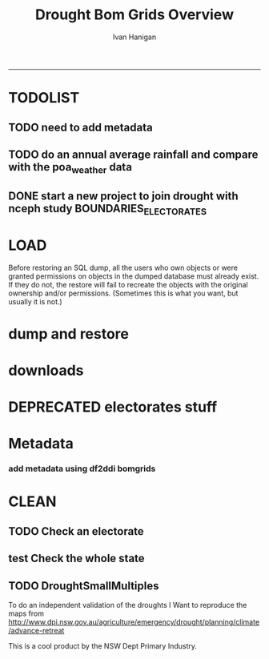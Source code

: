 #+TITLE:Drought Bom Grids Overview 
#+AUTHOR: Ivan Hanigan
#+email: ivan.hanigan@anu.edu.au
#+LaTeX_CLASS: article
#+LaTeX_CLASS_OPTIONS: [a4paper]
#+LATEX: \tableofcontents
-----

* TODOLIST
** TODO need to add metadata
** TODO do an annual average rainfall and compare with the poa_weather data
** DONE start a new project to join drought with nceph study BOUNDARIES_ELECTORATES
* LOAD
Before restoring an SQL dump, all the users who own objects or were granted permissions on objects in the dumped database must already exist. If they do not, the restore will fail to recreate the objects with the original ownership and/or permissions. (Sometimes this is what you want, but usually it is not.)
#+name:prepare ewedb
#+begin_src R :session *shell* :tangle src/prepare ewedb.r :exports none :eval no
  ###########################################################################
  # newnode: prepare ewedb
  psql -h 115.146.95.82 -d ewedb -U postgres
  CREATE ROLE public_group;
  CREATE SCHEMA bom_grids;
  grant usage on schema bom_grids to public_group;
  CREATE ROLE ivan_hanigan LOGIN PASSWORD 'XXXX';
  GRANT ALL ON SCHEMA bom_grids to ivan_hanigan;
  \q
  # add to pg_hba
  reload
  select pg_reload_conf();
#+end_src

* dump and restore
#+begin_src sh :session *shell* :tangle src/dump and restore.r :exports none :eval no
###########################################################################
# newnode: dump and restore
#/usr/bin/pg_dump --host 130.56.102.41 --port 5432 --username "ivan_hanigan" --role "ivan_hanigan" --no-password  --format plain --encoding UTF8 --verbose --file "/home/ivan_hanigan/projects/DROUGHT-BOM-GRIDS/data/bom_grids.rain_nsw_1890_2008_4.backup" --table "bom_grids.rain_nsw_1890_2008_4" "delphe"


#pg_dump -h 130.56.102.41 -p 5432 -U ivan_hanigan -F t -v -i -f "/home/ivan_hanigan/projects/DROUGHT-BOM-GRIDS/data/bom_grids.rain_nsw_1890_2008_4.backup" -t \"bom_grids\".\"rain_nsw_1890_2008_4\" delphe
#cd /home/ivan_hanigan/projects/DROUGHT-BOM-GRIDS/data/
#psql -h 115.146.95.82 -d ewedb -U postgres < "bom_grids.rain_nsw_1890_2008_4.backup"

pg_dump -h 130.56.102.41 -p 5432 -U ivan_hanigan -i -t \"bom_grids\".\"grid_aus\" delphe | psql -h 115.146.95.82 -U postgres ewedb
pg_dump -h 130.56.102.41 -p 5432 -U ivan_hanigan -i -t \"bom_grids\".\"grid_nsw\" delphe | psql -h 115.146.95.82 -U postgres ewedb

#in pgadmin
CREATE TABLE bom_grids.rain_aus_1890_2008_4
(
  gid integer NOT NULL,
  timeid integer NOT NULL,
  year integer,
  month integer,
  rain double precision,
  rain6mo double precision,
  pctile double precision,
  rescaledpctile double precision,
  indexbelowthreshold double precision,
  sum double precision,
  count integer,
  CONSTRAINT r_aus_pk PRIMARY KEY (gid , timeid )
)
WITH (
  OIDS=FALSE
);
ALTER TABLE bom_grids.rain_aus_1890_2008_4
  OWNER TO postgres;
GRANT ALL ON TABLE bom_grids.rain_aus_1890_2008_4 TO postgres;
GRANT ALL ON TABLE bom_grids.rain_aus_1890_2008_4 TO public_group;



pg_dump -h 130.56.102.41 -p 5432 -U ivan_hanigan -i -t \"bom_grids\".\"rain_nsw_1890_2008_4\" delphe | psql -h 115.146.95.82 -U postgres ewedb
#+end_src
* downloads
*** COMMENT nsw-code
#+name:nsw
#+begin_src R :session *R* :tangle no :exports none :eval no
#### name:nsw####
psql -h 130.56.102.41 -d delphe -U ivan_hanigan -c "\copy (select * from bom_grids.rain_nsw_1890_2008_4) TO 'drought_bom_grids.rain_nsw_1890_2008.csv' WITH DELIMITER ',' CSV HEADER"

psql -h 130.56.102.41 -d delphe -U ivan_hanigan -c "\copy (select * from bom_grids.grid_nsw) TO 'drought_bom_grids.grid_nsw.csv' WITH DELIMITER ',' CSV HEADER"

pg_dump -h 130.56.102.41 -p 5432 -U ivan_hanigan -i -t \"bom_grids\".\"grid_nsw\" delphe | psql -h 115.146.95.82 -U postgres ewedb
pg_dump -h 130.56.102.41 -p 5432 -U ivan_hanigan -i -t \"bom_grids\".\"rain_nsw_1890_2008_4\" delphe | 

#+end_src



* DEPRECATED electorates stuff
#+name:electorates
#+begin_src R :session *shell* :tangle src/electorates.r :exports none :eval no
###########################################################################
# newnode: electorates

# this is a test electorates
# for proper see /nceph_online/NCEPH_Data/NCEPH_Datasets/Unrestricted/BOUNDARIES_ELECTORATES/load_boundaries_electorates.org
# psql -h 115.146.95.82 -d ewedb -U postgres
# CREATE ROLE student_group;
# CREATE SCHEMA boundaries_electorates;
# grant usage on schema boundaries_electorates to public_group;

# pg_dump -h 130.56.102.41 -p 5432 -U ivan_hanigan -i -t \"boundaries_electorates\".\"electorates2009\" delphe | psql -h 115.146.95.82 -U postgres ewedb
# trying this on the production box got 
# ERROR:  function public.ndims(public.geometry) does not exist
# HINT:  No function matches the given name and argument types. You might need to add explicit type casts.
# ERROR:  relation "boundaries_electorates.electorates2009" does not exist
# ERROR:  relation "com_elb_region_gid_seq" already exists
# ALTER TABLE
# ERROR:  relation "electorates2009" does not exist
#  setval 
# --------
#     150
# (1 row)

# ERROR:  relation "electorates2009" does not exist
# ERROR:  relation "electorates2009" does not exist

#+end_src

* Metadata

*** add metadata using df2ddi bomgrids
#+name:add_ddi
#+begin_src R :session *shell* :tangle src/add_ddi.r :exports none :eval no
  ################################################################
  # name:add_ddi
  setwd('~/projects/DROUGHT-BOM-GRIDS')
  source('~/projects/disentangle/src/df2ddi.r')
  source('~/projects/disentangle/src/connect2postgres.r')
  ewedb <- connect2postgres()
  if(!require(rgdal)) install.packages('rgdal'); require(rgdal)
  if(!require(RJDBC)) install.packages('RJDBC'); require(RJDBC)
  connect2oracle <- function(){
  if(!require(RJDBC)) install.packages('RJDBC'); require(RJDBC)
  drv <- JDBC("oracle.jdbc.driver.OracleDriver",
              '/u01/app/oracle/product/11.2.0/xe/jdbc/lib/ojdbc6.jar')
  p <- readline('enter password: ')
  h <- readline('enter target ipaddres: ')
  d <- readline('enter database name: ')
  ch <- dbConnect(drv,paste("jdbc:oracle:thin:@",h,":1521",sep=''),d,p)
  return(ch)
  }
  ch <- connect2oracle()
  
  #dir.create('metadata')
  #s <- dbGetQuery(ch, "select * from stdydscr where IDNO = 'DROUGHTBOMGRIDS'")
  s <- add_stdydscr(ask=T)
  #write.table(s,'metadata/stdydscr.csv',sep=',',row.names=F)
  
  s$PRODDATESTDY=format(as.Date( substr(s$PRODDATESTDY,1,10),'%Y-%m-%d'),"%d/%b/%Y")
  s$PRODDATEDOC=format(as.Date( substr(s$PRODDATEDOC,1,10),'%Y-%m-%d'),"%d/%b/%Y")
  
  dbSendUpdate(ch,
  # cat(
  paste('
  insert into STDYDSCR (',paste(names(s), sep = '', collapse = ', '),')
  VALUES (',paste("'",paste(gsub("'","",ifelse(is.na(s),'',s)),sep='',collapse="', '"),"'",sep=''),')',sep='')
  )
  
  f <- add_filedscr(fileid = 1, idno = 'DROUGHTBOMGRIDS', ask=T)
  f$FILELOCATION <- 'bom_grids'
  #f$IDNO <- 'DROUGHTBOMGRIDS'
  dbSendUpdate(ch,
  # cat(
  paste('
  insert into FILEDSCR (',paste(names(f), sep = '', collapse = ', '),')
  VALUES (',paste("'",paste(gsub("'","",ifelse(is.na(f),'',f)),sep='',collapse="', '"),"'",sep=''),')',sep='')
  )
  
  #setwd('../data')
  #setwd('abs_sla')
  #test <- readOGR(dsn = 'tassla06.shp', layer = 'tassla06')
  fid <- dbGetQuery(ch,
  #                  cat(
                    paste("select FILEID
                    from filedscr
                    where filelocation = '",f$FILELOCATION,"'
                    and filename = '",f$FILENAME,"'",
                    sep=''))
  
  df <- dbGetQuery(ewedb,
                   'select * from bom_grids.rain_nsw_1890_2008_4 limit 1'
                   )
  df
  d <- add_datadscr(data_frame = df, fileid = fid[1,1], ask=T)
  
  
  for(i in 1:nrow(d)){
  dbSendUpdate(ch,
  #i = 1
  # cat(
  paste('
  insert into DATADSCR (',paste(names(d), sep = '', collapse = ', '),')
  VALUES (',paste("'",paste(gsub("'","",ifelse(is.na(d[i,]),'',d[i,])),sep='',collapse="', '"),"'",sep=''),')',sep='')
  )
  }
  
  
  ###################################################
  # make xml
  s <- dbGetQuery(ch, "select * from stdydscr where idno = 'DROUGHTBOMGRIDS'")
  s
  f <- dbGetQuery(ch, "select * from filedscr where idno = 'DROUGHTBOMGRIDS'")
  f
  for(fi in f){
  d <- dbGetQuery(ch,
                  paste("select * from datadscr where FILEID = ",f$FILEID,
                        sep = '')
                  )
  d
  ddixml <- make_xml(s,f,d)
  }
  out <- dir(pattern='xml')
  file.remove(file.path('/xmldata', out))
  file.copy(out, '/xmldata')
  
#+end_src












* CLEAN
** TODO Check an electorate
#+name:check
#+begin_src R :session *R* :tangle src/check.r :exports none :eval no
  ###########################################################################
  # newnode: check
    source('~/tools/delphe-project/tools/connect2postgres.r')
    ewedb <- connect2postgres()
    source('~/tools/delphe-project/tools/readOGR2.r')
    require('rgdal')
    source('~/tools/delphe-project/tools/fixGeom.r')
    pwd <-  readline('session password = ')
  # ~/Dropbox/data/drought/HutchinsonIndex/versions/2011-04-23/reports/DroughtDSpatial.png
  
  ## Professor Mike Hutchinson’s Drought Index integrates six-monthly percentiles beyond a threshold by counting the number of months with the threshold exceeded (or summing the rescaled percentiles such that lower values approach -4 and zero is the median value).  The sequence of steps in the algorithm are shown in the figure by 5 panels.  The third panel shows the threshold below which months are integrated by a solid grey polygon.  The fourth and fifth panes show that when the counts/sums reach a threshold then a drought is declared and when the rainfall measure in the third panel rises above that threshold once more the drought has broken.
  
  ## The data in the figure represents the central pixel of the Central West Division of NSW (somewhere close to the town of Parkes) and you can see a few droughts between 1979 and 1983.  Mike questions whether the rain in May to July 1980 was really enough to say the drought had broken.  In discussion with Mike I agreed to explore the spatial and temporal variation in the rescaled percentile
  
  ## I started with a graph inspired by the drought maps at want to reproduce .
  
  ## The result is:
  
  ## So it looks like the drought probably continued right through 1980 until April 1981.
  
  ## I had so much fun I thought I’d share the R code and results here.
  
  ## I use the gislibrary extract function from:
  
  #source('http://alliance.anu.edu.au/access/content/group/4e0f55f1-b540-456a-000a-24730b59fccb/How_to_wiki_files/ClimateDataChallenge/anu_gislibrary_extract.r')
  
  # But am extracting data from NCEPH’s database so you won’t be able to replicate my analysis.
  
  # first I get all the data as one shapefile per month
  setwd('data')
  for(year in 1978:1983){
  #year <- 1978
        for(month in 1:12){
  #month <- 1
        tablename <- paste('Drt',year,month,sep='')
        psql <- paste("select t2.gid,year,month,t1.count,t1.rain,
  case when t1.count >= 5  then 1 else 0 end as threshold,
  rescaledpctile, t2.the_geom
  into ",tablename,"
  from bom_grids.rain_NSW_1890_2008_4 as t1
  join
  (select sds.SD_name,  bom_grids.grid_NSW.gid,
   bom_grids.grid_NSW.the_geom       from (     select elect_div as SD_name,the_geom
                                           as the_geom
                                           from boundaries_electorates.electorates2009     where
                                           elect_div= 'Calare'
                                           ) sds,
   bom_grids.grid_NSW where
   st_intersects(sds.the_geom,
                 bom_grids.grid_NSW.the_geom)
   order by SD_name,bom_grids.grid_NSW.gid) as t2 on t1.gid=t2.gid
  where year=",year," and month = ",month,";",sep='')
  # cat(psql)
  dbSendQuery(ewedb, psql)
  fixGeom('ivan_hanigan',tablename)
  dbSendQuery(ewedb,
  paste("
   INSERT INTO geometry_columns(f_table_catalog, f_table_schema, f_table_name, f_geometry_column, coord_dimension, srid, \"type\")
   SELECT '', 'ivan_hanigan', '",tolower(tablename),"', 'the_geom', ST_CoordDim(the_geom), ST_SRID(the_geom), GeometryType(the_geom)
   FROM ivan_hanigan.",tablename," LIMIT 1
  ", sep ="")
  )
  
        filnam <- paste('Drt',year,month,'.shp',sep='')
  
  
        # extract_pgis(psql=psql,filename=filnam,host='yourHostIP',user='yourUsername',db='yourDatabase', pwd = 'yourPassword')
        outshp <- readOGR2('115.146.94.209', 'ivan_hanigan', 'ewedb',
         tolower(tablename), p = pwd)
        writeOGR(outshp, filnam, gsub('.shp', '', filnam),
        "ESRI Shapefile")
        dbSendQuery(ewedb,paste('drop table ', tablename))
        dbSendQuery(ewedb,paste("delete from geometry_columns
         WHERE f_table_name = '",tolower(tablename),"'", sep = "")
        )
  
       }
  
  }
  
  # then I wrote a function to do the plots (NB the sds spatial object is the Central West Division boundary and is preloaded
  
  plot_drought=function(year,month){
  require('RColorBrewer')
  filnam <- paste('Drt',year,month,'.shp',sep='')
  #d <- load_shp(filnam)
  d <- readOGR(dsn=filnam, layer=gsub('.shp','',filnam))
  stat = 'rscldpc'
  bins <-  c(-4,-3,-2,-1,0,1,2,3,4)
  d@data$bins = cut(d@data[,stat], bins, include.lowest=TRUE)
  x <- seq(-4, 4, 0.1)
  cut(x, bins, include.lowest=TRUE)
  level.labels <- c('[-4,-3]', '(-3,-2]', '(-2,-1]', '(-1,0]', '(0,1]', '(1,2]', '(2,3]', '(3,4]')
  col.vec = brewer.pal(length(bins),"RdYlBu")
  levels(d@data$bins) <- col.vec
  plot(d,
        border = FALSE,
        axes = FALSE,
        las = 1,
        col = as.character(d@data$bins)
        )
  #plot(sds,  add = T)
  }
  
  # start graphing.  Setting up the plot device was challenging but there you go
  
  layout(
  matrix(c(1:13,92,
  14:(14+12),92,
  27:(27+12),92,
  40:(40+12),92,
  53:(53+12),92,
  66:(66+12),92,
  79:(79+12),92
  ),ncol=14, byrow=T)
  )
  
  # just check the plots are going to go in the right order
  layout.show(92)
  par(mar=c(0,0,0,0))
  # first a header column to show months
  plot(0:3,0:3,axes=F,ylab='',xlab='',type='n')
  for(mm in toupper(c('j','f','m','a', 'm','j','j','a','s','o','n','d'))){
  plot(0:3,0:3,axes=F,ylab='',xlab='',type='n')
  text(1.5,1.5,mm)
  }
  
  # now loop through years and months to plot them
  
  for(j in 1978:1983){
        print(j)
        plot(0:3,0:3,axes=F,ylab='',xlab='',type='n')
        text(1.5,1.5,j) #substr(j,3,4))
        for(i in 1:12){
        plot_drought(j,i)
        }
  }
  
  # and finally the legend
  level.labels <- c('[-4,-3]', '(-3,-2]', '(-2,-1]', '(-1,0]', '(0,1]',
  '(1,2]', '(2,3]', '(3,4]')
  bins <-  c(-4,-3,-2,-1,0,1,2,3,4)
  col.vec = brewer.pal(length(bins),"RdYlBu")
  plot(1,1,type = 'n',axes=F)
  legend("top", level.labels, fill=col.vec, title="Legend")
  
#+end_src

** test Check the whole state
#+name:advanceRetreateGraph
#+begin_src R :session *R* :tangle src/advanceRetreateGraph.r :exports none :eval no
    ################################################################
    # name:advanceRetreateGraph
    # this is in my old  files at
    # ~/Dropbox/data/drought/HutchinsonIndex/versions/AdvancRetreatGraph
    # small multiples graph
    source('~/tools/delphe-project/tools/connect2postgres.r')
    ch <- connect2postgres('130.56.102.41','delphe','ivan_hanigan')
    source('~/tools/delphe-project/tools/readOGR2.r')
    require('rgdal')
    source('~/tools/delphe-project/tools/fixGeom.r')
    pwd <-  readline('session password = ')
  
    #################################################################
    # N:\NCEPH_IT\Data Management\projects\9.999 Ivan's PhD\Papers\Suicide and Drought in NSW\data\drought\load_drought_data.r
    # author:
    # ihanigan
    # date:
    # 2010-08-17
    # description:
    # a project of great importance
    #################################################################
  
    # changelog
    Sys.Date()
    # 2010-08-17  make the small multiples plot again but for a longer time period, had to change the extract_pgis arguments to work on nceph machine
  
  
    #source('i:/my dropbox/tools/transformations.r')
    #library(RODBC)
    #ch=odbcConnect('delphe')
    #source('i:/my dropbox/tools/extract_pgis.r')
    library(maptools)
  
  
  
    qc <- dbGetQuery(ch,"select t2.geoid,SD_code,SD_name,year,month,
      cast(year || '-' || month || '-' || 1 as date) as indexdate,
      avg(t1.sum) as avsum,avg(t1.count) as avcount,
      avg(t1.rain) as avrain,
      case when avg(t1.count) >= 5  then avg(t1.count) else 0 end as threshold
    from bom_grids.rain_NSW_1890_2008_4 as t1 join (
            select abs_sd.nswsd91.gid as geoid,abs_sd.nswsd91.SD_code,abs_sd.nswsd91.SD_name,bom_grids.grid_NSW.*
            from abs_sd.nswsd91, bom_grids.grid_NSW
            where st_intersects(abs_sd.nswsd91.the_geom,bom_grids.grid_NSW.the_geom)
            order by SD_code,bom_grids.grid_NSW.gid
    ) as t2
    on t1.gid=t2.gid
    where year>=1970
    group by t2.geoid,SD_code,SD_name,year,month;")
  
    head(qc)
  
    ## sdlist=names(table(qc$sd_name))
    ## sdlist
  
    ## par(mfrow=c(2,6),mar=c(4,3,3,1))
  
    ## for(sdi in sdlist){
    ## #sdi=sdlist[1]
  
    ## with(qc,
    ## plot(indexdate[sd_name==sdi],avcount[sd_name==sdi],type='l',col='red',main=sdi)
    ## )
  
    ## with(qc,
    ## points(indexdate[sd_name==sdi],threshold[sd_name==sdi])
    ## )
    ## }
  
    ## qc=sqlQuery(ch,'select t2.geoid,SD_code,SD_name,year,month,avg(t1.sum) as avsum,avg(t1.count) as avcount,avg(t1.rain) as avrain,
    ## case when avg(t1.count) >= 5  then avg(t1.count) else 0 end as threshold
    ## from bom_grids.rain_NSW_1890_2008_4 as t1 join (
    ##         select abs_sd.nswsd91.gid as geoid,abs_sd.nswsd91.SD_code,abs_sd.nswsd91.SD_name,bom_grids.grid_NSW.*
    ##         from abs_sd.nswsd91, bom_grids.grid_NSW
    ##         where st_intersects(abs_sd.nswsd91.the_geom,bom_grids.grid_NSW.the_geom)
    ##         order by SD_code,bom_grids.grid_NSW.gid
    ## ) as t2
    ## on t1.gid=t2.gid
    ## where year>=1970
    ## group by t2.geoid,SD_code,SD_name,year,month;')
  
    ## # send to local
    ## #local=odbcConnect('ilocal')
    ## #sqlQuery(local,"SET search_path =ivan_hanigan, pg_catalog")
    ## #sqlSave(local,qc,tablename='suicidedroughtnsw19702007_drought')
  
  
    ## # make some qc maps
    ## #extract_pgis(psql='select gid, admin_name, st_simplify(the_geom,0.01) as the_geom FROM spatial.admin00_aus_states where admin_name = \'New South Wales\'','nsw.shp',
    ##   #host='130.56.102.30',user='ivan_hanigan',db='delphe',pgpath='C:\\Program Files\\PostgreSQL\\8.3\\bin\\pgsql2shp')
  
    ## #d=readShapePoly('nsw.shp')
    ## plot(d)
    ## axis(2)
    ## axis(1)
    ## box()
  
    ## #extract_pgis(psql='select * FROM bom_grids.grid_nsw','grid_nsw.shp')
    ## #grd=readShapePoly('grid_nsw.shp')
    ## plot(grd,add=T)
  
    ## # check fields
    ## #sqlQuery(ch,'select * FROM bom_grids.grid_nsw limit 1')
    ## #sqlQuery(ch,'select * FROM bom_grids.rain_NSW_1890_2008_4 limit 1')
  
    ## # get drought data on grid
    ## extract_pgis(psql='select t2.gid,year,month,t1.count,t1.rain,case when t1.count >= 5  then 1 else 0 end as threshold, t2.the_geom from bom_grids.rain_NSW_1890_2008_4 as t1 join bom_grids.grid_NSW as t2 on t1.gid=t2.gid where year=1973 and month = 1 and t1.count >= 5;','197301.shp')
  
    ## #grd=readShapePoly('197301.shp')
    ## plot(grd,add=T,col=grd@data$THRESHOLD)
  
    ## # good.  want to reproduce http://www.dpi.nsw.gov.au/agriculture/emergency/drought/planning/climate/advance-retreat
    ## # get the data to local
    ## cat("\"C:\\PostgreSQL\\8.4\\bin\\pg_dump.exe\" -h 130.56.102.30 -U ivan_hanigan -i -t bom_grids.grid_NSW | \"C:\\PostgreSQL\\8.4\\bin\\psql\" -h localhost postgis")
  
    ## #bom_grids.rain_NSW_1890_2008_4
  
  tassla06 <-
    readOGR2(hostip='115.146.94.209',user='gislibrary',db='pgisdb',
             layer='tassla06')
  plot(tassla06)
    #d=readShapePoly('nsw.shp')
    d <- readOGR2('130.56.102.41','ivan_hanigan','delphe','abs_sd.nswsd01', p = pwd)
    plot(d)
  
    plot_drought=function(year,month){
    extract_pgis(psql=paste('select t2.gid,year,month,t1.count,t1.rain,case when t1.count >= 4  then 1 else 0 end as threshold, t2.the_geom from bom_grids.rain_NSW_1890_2008_4 as t1 join bom_grids.grid_NSW as t2 on t1.gid=t2.gid where year=',year,' and month = ',month,' and t1.count >= 5;',sep=''),'drt.shp',host='130.56.102.30',user='ivan_hanigan',db='delphe',pgpath='C:\\Program Files\\PostgreSQL\\8.3\\bin\\pgsql2shp')
    plot(d)
  
    if(length(dir(pattern='drt.shp'))>0){
            grd=readShapePoly('drt.shp')
            plot(grd,add=T,col=grd@data$THRESHOLD)
            file.remove('drt.shp')
            file.remove('drt.shx')
            file.remove('drt.dbf')
            file.remove('drt.prj')
            }
    }
  
    # newnode THE graph
    windows(height=20,width=6)
    Sys.setenv(R_GSCMD="C:\\gs\\gs8.56\\bin\\gswin32c.exe")
  
    bitmap('droughtAdvRet_19002008.jpg',type='jpeg',res=400,height=20,width=5)
    par(mfrow=c(110,13),mar=c(0,0,0,0))
    plot(0:3,0:3,axes=F,ylab='',xlab='',type='n')
  
    for(mm in c('j','f','m','a', 'm','j','j','a','s','o','n','d')){
    plot(0:3,0:3,axes=F,ylab='',xlab='',type='n')
    text(1.5,1.5,mm)
    }
  
    for(j in 1900:2008){
    print(j)
             plot(0:3,0:3,axes=F,ylab='',xlab='',type='n')
             text(1.5,1.5,j) #substr(j,3,4))
  
             for(i in 1:12){
             plot_drought(j,i)
             }
  
    }
  
    # this is the first one 1972-2008 savePlot('droughtAdvRet.jpg',type=c('jpg'))
    #savePlot('droughtAdvRet_19002008.tiff',type=c('tiff'))
    dev.off()
  
#+end_src

** TODO DroughtSmallMultiples
To do an independent validation of the droughts I Want to reproduce the maps from http://www.dpi.nsw.gov.au/agriculture/emergency/drought/planning/climate/advance-retreat
#+name:testDroughtSmallMultiples
#+begin_src R :session *shell* :tangle src/testDroughtSmallMultiples.R :exports none :eval no
    ################################################################
    # name:testDroughtSmallMultiples
    source('~/tools/delphe-project/tools/connect2postgres.r')
    pwd <-  readline('session password = ')
    ch <- connect2postgres('130.56.102.41','delphe','ivan_hanigan',p=pwd)
    ewedb <- connect2postgres('115.146.94.209','ewedb','ivan_hanigan',p=pwd)
    source('~/tools/delphe-project/tools/readOGR2.r')
    require('rgdal')
    source('~/tools/delphe-project/tools/fixGeom.r')
  
  d <- readOGR2('130.56.102.41','ivan_hanigan','delphe','spatial.admin00_aus_states', p = pwd)
  d <- d[d@data$admin_name == 'New South Wales',]
  plot(d)
    for(year in 1970:1980){
    #year <- 1972
      for(month in 1:12){
      #  month <- 12
      psql=paste('select t2.gid,year,month,t1.count,t1.rain,
       case when t1.count >= 4  then 1 else 0 end as threshold,
       t2.the_geom
       into tempdrt',year,month,'
                 from bom_grids.rain_NSW_1890_2008_4 as t1
                 join bom_grids.grid_NSW as t2
                 on t1.gid=t2.gid
                 where year=',year,' and month = ',month,' and t1.count >= 5;
                 alter table tempdrt',year,month,' add column gid2 serial primary key;
                 ',sep='')
      dbSendQuery(ewedb, psql)
  
      #fixGeom(schema='ivan_hanigan',table=paste('tempdrt',year,month,sep=''))
      dbSendQuery(ewedb,
      #cat(
      paste("
       INSERT INTO geometry_columns(f_table_catalog, f_table_schema, f_table_name, f_geometry_column, coord_dimension, srid, \"type\")
       SELECT '', 'ivan_hanigan', 'tempdrt",year,month,"', 'the_geom', ST_CoordDim(the_geom), ST_SRID(the_geom), GeometryType(the_geom)
       FROM ivan_hanigan.tempdrt",year,month," LIMIT 1;
                  ",sep=""))
      }
    }
  
  
  
 png('droughtAdvRet_19002008.png',res=150,height=20,width=5)
  par(mfrow=c(110,13),mar=c(0,0,0,0))
  plot(0:3,0:3,axes=F,ylab='',xlab='',type='n')

  for(mm in c('j','f','m','a', 'm','j','j','a','s','o','n','d')){
  plot(0:3,0:3,axes=F,ylab='',xlab='',type='n')
  text(1.5,1.5,mm)
  }

  for(j in 1972:1973){
  print(j)
  year <- j
           plot(0:3,0:3,axes=F,ylab='',xlab='',type='n')
           text(1.5,1.5,j) #substr(j,3,4))

           for(i in 1:12){
             plot(d)
             month <- i
             try(shp <- readOGR2('115.146.94.209','ivan_hanigan','ewedb',paste('tempdrt',year,month,sep=''),
             p = pwd)
             )
             if(exists('shp')) plot(shp,add=T, col='black')
             #plot_drought(j,i)
             rm(shp)
           }

  }

  # this is the first one 1972-2008 savePlot('droughtAdvRet.jpg',type=c('jpg'))
  #savePlot('droughtAdvRet_19002008.tiff',type=c('tiff'))
  dev.off()
  
  
<<<<<<< HEAD
=======
  # going to want to do a straight copy and an enhanced version with
  # continuous levels?  not yet
  dir.create('data')
  setwd('data')
  for(j in 1970:1980){
  #j <- 1970
    print(j)
      year <- j
  
               for(i in 1:12){
  #i <- 1
                 month <- i
                 try(shp <- readOGR2('115.146.94.209','ivan_hanigan','ewedb',paste('tempdrt',year,month,sep=''),
                 p = pwd)
                 )
                 if(exists('shp')) {writeOGR(shp,
                 paste('tempdrt',year,month,'.shp',sep=''), layer =
                 paste('tempdrt',year,month,sep=''), 'ESRI Shapefile')
                                  }
  # plot(shp,add=T, col='black')
                 #plot_drought(j,i)
               }
  
      }
  
    png('../droughtAdvRet_19722008.png',res=150,height=2000,width=1000)
    par(mfrow=c(41,13),mar=c(0,0,0,0))
    plot(0:3,0:3,axes=F,ylab='',xlab='',type='n')
  
    for(mm in toupper(c('j','f','m','a', 'm','j','j','a','s','o','n','d'))){
      plot(0:3,0:3,axes=F,ylab='',xlab='',type='n')
      text(1.5,1.5,mm)
      }
  
      for(j in 1972:2011){
      print(j)
      year <- j
               plot(0:3,0:3,axes=F,ylab='',xlab='',type='n')
               text(1.5,1.5,j) #substr(j,3,4))
  
               for(i in 1:12){
                 plot(d)
                 month <- i
  
               try(shp <- readOGR(paste('tempdrt',year,month,'.shp',sep=''),paste('tempdrt',year,month,sep='')
               )
               )
               if(exists('shp')) { plot(shp,add=T, col='black')}
               rm(shp)
               }
  
      }
>>>>>>> 8a0d382aeffbcda7bb08a735ffc7253b7ba24afc
  
      # this is the first one 1972-2008 savePlot('droughtAdvRet.jpg',type=c('jpg'))
      #savePlot('droughtAdvRet_19002008.tiff',type=c('tiff'))
      dev.off()
  
    dbSendQuery(ewedb,
                paste('drop table tempdrt',year,month,sep='')
                )
  
#+end_src

This is a cool product by the NSW Dept Primary Industry.

